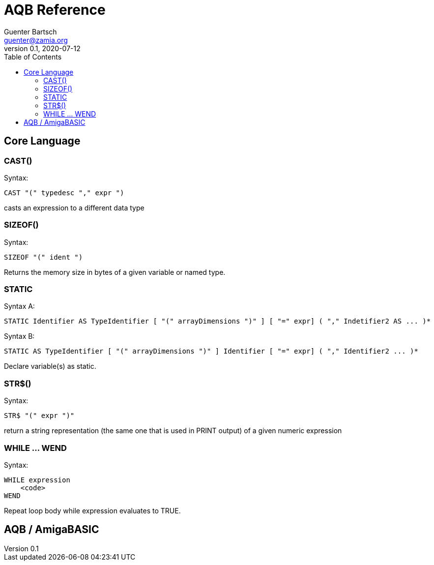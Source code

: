 = AQB Reference
Guenter Bartsch <guenter@zamia.org>
v0.1, 2020-07-12
:toc:

== Core Language

=== CAST()

Syntax:

    CAST "(" typedesc "," expr ")

casts an expression to a different data type

=== SIZEOF()

Syntax:

    SIZEOF "(" ident ")

Returns the memory size in bytes of a given variable or named type.

=== STATIC

Syntax A:

    STATIC Identifier AS TypeIdentifier [ "(" arrayDimensions ")" ] [ "=" expr] ( "," Indetifier2 AS ... )*

Syntax B:

    STATIC AS TypeIdentifier [ "(" arrayDimensions ")" ] Identifier [ "=" expr] ( "," Identifier2 ... )*

Declare variable(s) as static.

=== STR$()

Syntax:

    STR$ "(" expr ")"

return a string representation (the same one that is used in PRINT output) of a given numeric expression

=== WHILE ... WEND

Syntax:

    WHILE expression
        <code>
    WEND

Repeat loop body while expression evaluates to TRUE.

== AQB / AmigaBASIC




